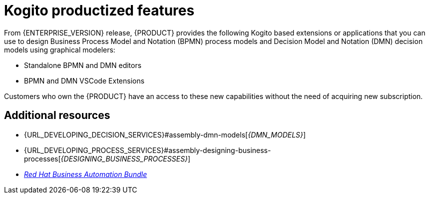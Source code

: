 [id='rn-kogito-productize-features-ref']
= Kogito productized features

From {ENTERPRISE_VERSION} release, {PRODUCT} provides the following Kogito based extensions or applications that you can use to design Business Process Model and Notation (BPMN) process models and Decision Model and Notation (DMN) decision models using graphical modelers:

* Standalone BPMN and DMN editors
* BPMN and DMN VSCode Extensions

Customers who own the {PRODUCT} have an access to these new capabilities without the need of acquiring new subscription.

== Additional resources

* {URL_DEVELOPING_DECISION_SERVICES}#assembly-dmn-models[_{DMN_MODELS}_]
* {URL_DEVELOPING_PROCESS_SERVICES}#assembly-designing-business-processes[_{DESIGNING_BUSINESS_PROCESSES}_]
* https://marketplace.visualstudio.com/items?itemName=redhat.vscode-extension-red-hat-business-automation-bundle[_Red Hat Business Automation Bundle_]
